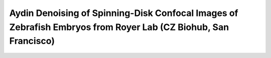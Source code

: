 Aydin Denoising of Spinning-Disk Confocal Images of Zebrafish Embryos from Royer Lab (CZ Biohub, San Francisco)
================================================================================================================


.. raw:: html

   <iframe src="https://docs.google.com/document/d/e/2PACX-1vThcNzLy5_VjaH3wBCmvujtnjPOtjjsrFqWb2AW_hOPrB30WWLp4FdA_NhnWxDJdxpmFKl2_Qtf1mgS/pub?embedded=true" height="7380" width="720"></iframe>

